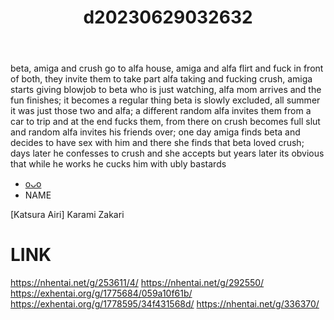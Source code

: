 :PROPERTIES:
:ID:       144f3b97-c9ff-43ef-bd55-4534827da472
:END:
#+title: d20230629032632
#+filetags: :20230629032632:ntronary:
beta, amiga and crush go to alfa house, amiga and alfa flirt and fuck in front of both, they invite them to take part alfa taking and fucking crush, amiga starts giving blowjob to beta who is just watching, alfa mom arrives and the fun finishes; it becomes a regular thing beta is slowly excluded, all summer it was just those two and alfa; a different random alfa invites them from a car to trip and at the end fucks them, from there on crush becomes full slut and random alfa invites his friends over; one day amiga finds beta and decides to have sex with him and there she finds that beta loved crush; days later he confesses to crush and she accepts but years later its obvious that while he works he cucks him with ubly bastards
- [[id:ab29b972-843d-4de3-a995-21f230e202a3][oᴗo]]
- NAME
[Katsura Airi] Karami Zakari
* LINK
https://nhentai.net/g/253611/4/
https://nhentai.net/g/292550/
https://exhentai.org/g/1775684/059a10f61b/
https://exhentai.org/g/1778595/34f431568d/
https://nhentai.net/g/336370/
